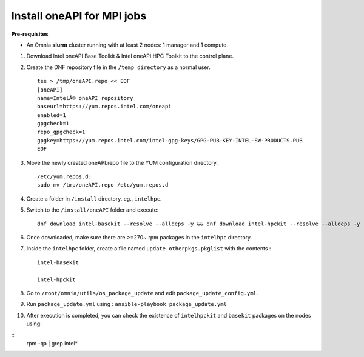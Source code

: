 Install oneAPI for MPI jobs
___________________________

**Pre-requisites**

* An Omnia **slurm** cluster running with at least 2 nodes: 1 manager and 1 compute.

1. Download Intel oneAPI Base Toolkit & Intel oneAPI HPC Toolkit to the control plane.
2. Create the DNF repository file in the ``/temp directory`` as a normal user. ::

        tee > /tmp/oneAPI.repo << EOF
        [oneAPI]
        name=IntelÂ® oneAPI repository
        baseurl=https://yum.repos.intel.com/oneapi
        enabled=1
        gpgcheck=1
        repo_gpgcheck=1
        gpgkey=https://yum.repos.intel.com/intel-gpg-keys/GPG-PUB-KEY-INTEL-SW-PRODUCTS.PUB
        EOF

3. Move the newly created oneAPI.repo file to the YUM configuration directory. ::

    /etc/yum.repos.d:
    sudo mv /tmp/oneAPI.repo /etc/yum.repos.d

4. Create a folder in ``/install`` directory. eg., ``intelhpc``.
5. Switch to the ``/install/oneAPI`` folder and execute: ::

    dnf download intel-basekit --resolve --alldeps -y && dnf download intel-hpckit --resolve --alldeps -y

6. Once downloaded, make sure there are >=270~ rpm packages in the ``intelhpc`` directory.
7. Inside the ``intelhpc`` folder, create a file named ``update.otherpkgs.pkglist`` with the contents : ::

    intel-basekit

    intel-hpckit

8. Go to ``/root/omnia/utils/os_package_update`` and edit ``package_update_config.yml``.
9. Run ``package_update.yml`` using : ``ansible-playbook package_update.yml``
10. After execution is completed, you can check the existence of ``intelhpckit`` and ``basekit`` packages on the nodes using:

::
    rpm -qa | grep intel*


